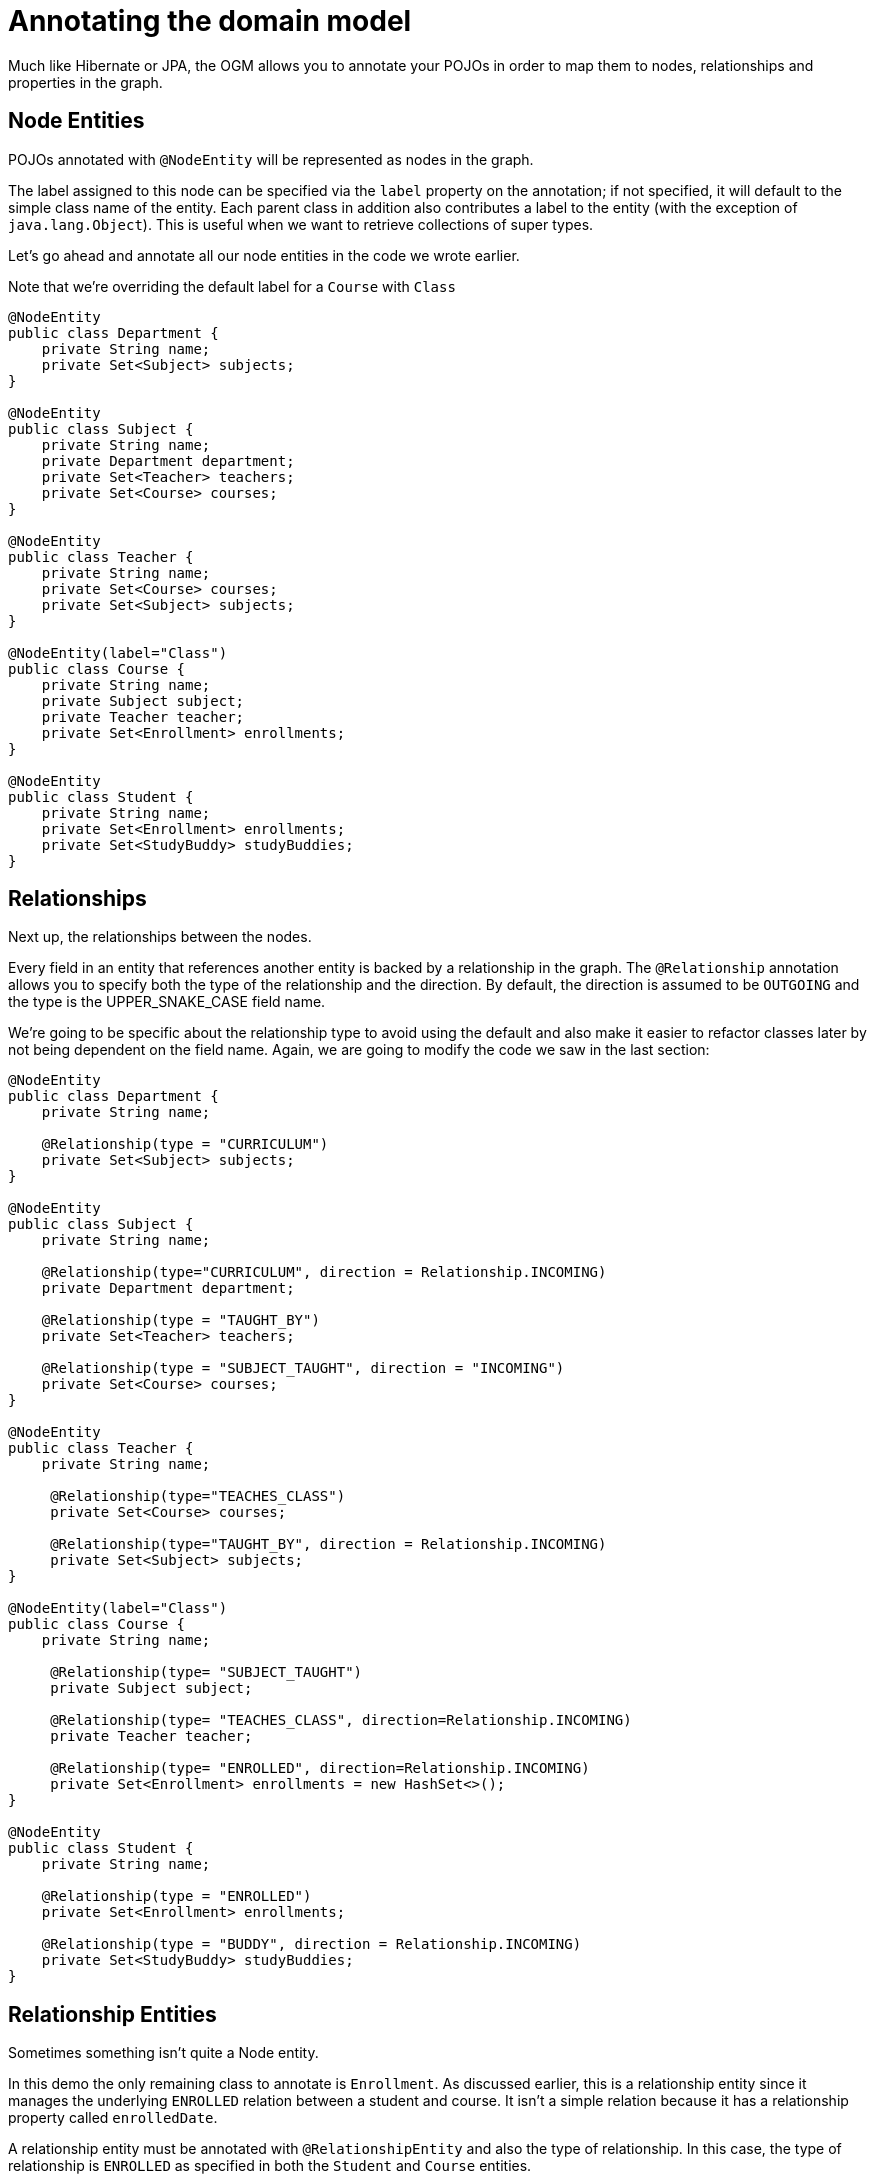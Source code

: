 [[tutorial-annotations]]
= Annotating the domain model

Much like Hibernate or JPA, the OGM allows you to annotate your POJOs in order to map them to nodes, relationships and properties in the graph.



[[nodes-properties-labels]]
== Node Entities

POJOs annotated with `@NodeEntity` will be represented as nodes in the graph.

The label assigned to this node can be specified via the `label` property on the annotation; if not specified, it will default to the simple class name of the entity.
Each parent class in addition also contributes a label to the entity (with the exception of `java.lang.Object`).
This is useful when we want to retrieve collections of super types.

Let's go ahead and annotate all our node entities in the code we wrote earlier.

Note that we're overriding the default label for a `Course` with `Class`

[source, java]
----
@NodeEntity
public class Department {
    private String name;
    private Set<Subject> subjects;
}

@NodeEntity
public class Subject {
    private String name;
    private Department department;
    private Set<Teacher> teachers;
    private Set<Course> courses;
}

@NodeEntity
public class Teacher {
    private String name;
    private Set<Course> courses;
    private Set<Subject> subjects;
}

@NodeEntity(label="Class")
public class Course {
    private String name;
    private Subject subject;
    private Teacher teacher;
    private Set<Enrollment> enrollments;
}

@NodeEntity
public class Student {
    private String name;
    private Set<Enrollment> enrollments;
    private Set<StudyBuddy> studyBuddies;
}
----


[[relationships]]
== Relationships

Next up, the relationships between the nodes.

Every field in an entity that references another entity is backed by a relationship in the graph.
The `@Relationship` annotation allows you to specify both the type of the relationship and the direction.
By default, the direction is assumed to be `OUTGOING` and the type is the UPPER_SNAKE_CASE field name.

We're going to be specific about the relationship type to avoid using the default and also make it easier to refactor classes later by not being dependent on the field name. Again, we are going to modify the code we saw in the last section:

[source, java]
----
@NodeEntity
public class Department {
    private String name;

    @Relationship(type = "CURRICULUM")
    private Set<Subject> subjects;
}

@NodeEntity
public class Subject {
    private String name;

    @Relationship(type="CURRICULUM", direction = Relationship.INCOMING)
    private Department department;

    @Relationship(type = "TAUGHT_BY")
    private Set<Teacher> teachers;

    @Relationship(type = "SUBJECT_TAUGHT", direction = "INCOMING")
    private Set<Course> courses;
}

@NodeEntity
public class Teacher {
    private String name;

     @Relationship(type="TEACHES_CLASS")
     private Set<Course> courses;

     @Relationship(type="TAUGHT_BY", direction = Relationship.INCOMING)
     private Set<Subject> subjects;
}

@NodeEntity(label="Class")
public class Course {
    private String name;

     @Relationship(type= "SUBJECT_TAUGHT")
     private Subject subject;

     @Relationship(type= "TEACHES_CLASS", direction=Relationship.INCOMING)
     private Teacher teacher;

     @Relationship(type= "ENROLLED", direction=Relationship.INCOMING)
     private Set<Enrollment> enrollments = new HashSet<>();
}

@NodeEntity
public class Student {
    private String name;

    @Relationship(type = "ENROLLED")
    private Set<Enrollment> enrollments;

    @Relationship(type = "BUDDY", direction = Relationship.INCOMING)
    private Set<StudyBuddy> studyBuddies;
}
----


[[relationship-entities]]
== Relationship Entities

Sometimes something isn't quite a Node entity.

In this demo the only remaining class to annotate is `Enrollment`.
As discussed earlier, this is a relationship entity since it manages the underlying `ENROLLED` relation between a student and course.
It isn't a simple relation because it has a relationship property called `enrolledDate`.

A relationship entity must be annotated with `@RelationshipEntity` and also the type of relationship.
In this case, the type of relationship is `ENROLLED` as specified in both the `Student` and `Course` entities.


We are also going to indicate to the OGM the start and end node of this relationship.

[source, java]
----
@RelationshipEntity(type = "ENROLLED")
public class Enrollment {

    @StartNode
    private Student student;

    @EndNode
    private Course course;

    private Date enrolledDate;

}
----


[[graphid]]
== Identifiers

We are almost there!

Every node and relationship persisted to the graph must have an ID. The OGM uses this to identify and re-connect the entity to the graph in memory.

At the moment all OGM Node and Relationship Entities ***must*** define an ID of type `Long`.  This ID corresponds to the ID generated by the
Neo4j database when a node or relationship is first saved.

[WARNING]
***Do not*** rely on this ID for long running applications. Neo4j will reuse deleted node ID's. It is recommended users come up with their own
unique identifier for their domain objects (or use a UUID).

If you want to name your `Long` type something else (e.g. `graphId`) then that field must be annotated with `@GraphId`.

Since every entity requires an id, we're going to create an `Entity` superclass.
This is an abstract class, so you'll see that the nodes do not inherit an `Entity` label, which is exactly what we want.

If you plan on implementing `hashCode` and `equals` make sure *it does not* make use of the Graph Id. See <<reference-graphid-annotation, Node Entities>> for more information.
[source, java]
----
public abstract class Entity {

    private Long id;

    public Long getId() {
        return id;
    }
}
----

Our entities will now extend this class, for example

[source, java]
----
@NodeEntity
public class Department extends Entity {
    private String name;

    @Relationship(type = "CURRICULUM")
    private Set<Subject> subjects;

    public Department() {

    }
}
----

== No Arg Constructor

The OGM also requires a public no-args constructor to be able to construct objects, we'll make sure all our entities have one.


[[converters]]
== Converters

Neo4j supports `Numeric`, `String`, `boolean` and arrays of these as property values.

How do we handle the `enrolledDate` since `Date` is not a valid data type?

Luckily for us, OGM provides many converters out of the box, one of which is a `Date` to `Long` converter.
We simply annotate the field with `@DateLong` and the conversion of the `Date` to it's `Long` representation and back is handled by the OGM when persisting and loading from the graph.

[source, java]
----
@RelationshipEntity(type = "ENROLLED")
public class Enrollment {

    private Long id;

    @StartNode
    private Student student;

    @EndNode
    private Course course;

    @DateLong
    private Date enrolledDate;

}
----
